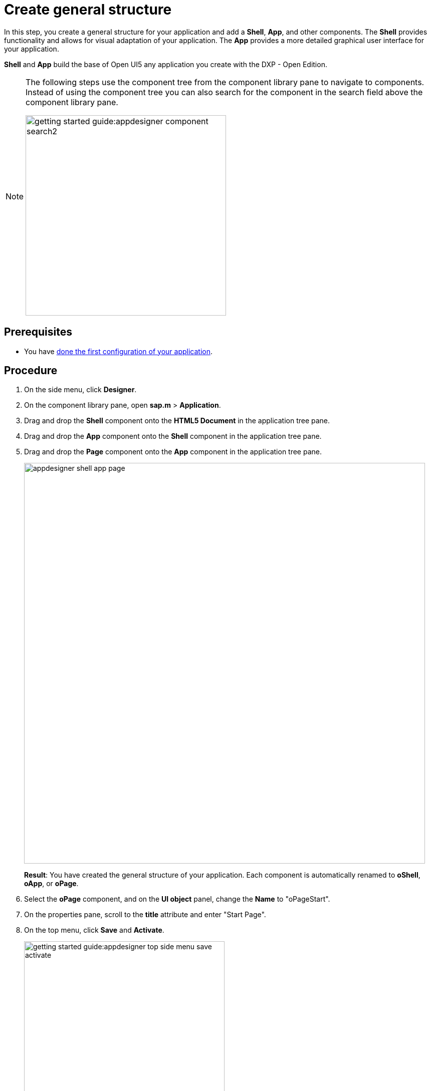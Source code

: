 = Create general structure

In this step, you create a general structure for your application and add  a *Shell*, *App*, and other components.
The *Shell* provides functionality and allows for visual adaptation of your application.
The *App* provides a more detailed graphical user interface for your application.

*Shell* and *App* build the base of Open UI5 any application you create with the DXP - Open Edition.
//@Neptune: assumption, please check.
//Neptune@Parson: *of any UI5 application you create...

[NOTE]
====
The following steps use the component tree from the component library pane to navigate to components.
Instead of using the component tree you can also search for the component in the search field above the component library pane.

image::getting-started-guide:appdesigner-component-search2.png[width=400]
====

== Prerequisites

* You have xref:app-from-scratch-first-configuration.adoc[done the first configuration of your application].

== Procedure

. On the side menu, click *Designer*.
. On the component library pane, open *sap.m* > *Application*.
. Drag and drop the *Shell* component onto the *HTML5 Document* in the application tree pane.
. Drag and drop the *App* component onto the *Shell* component in the application tree pane.
. Drag and drop the *Page* component onto the *App* component in the application tree pane.
+
image::appdesigner-shell-app-page.png[width=800]
*Result*: You have created the general structure of your application.
Each component is automatically renamed to *oShell*, *oApp*, or *oPage*.
+
. Select the *oPage* component, and on the *UI object* panel, change the *Name* to "oPageStart".
. On the properties pane, scroll to the *title* attribute and enter "Start Page".
. On the top menu, click *Save* and *Activate*.

+
image::getting-started-guide:appdesigner-top-side-menu-save-activate.png[width=400]


== Results

* You have created a general structure for your application.
You have created a shell, an app, and a page.
+
To preview your application, see xref:app-from-scratch-preview.adoc[].

== Next steps

* xref:app-from-scratch-integrate-data.adoc[]